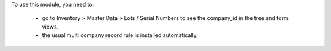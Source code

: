 To use this module, you need to:

 * go to Inventory > Master Data > Lots / Serial Numbers to see the company_id in the tree and form views.
 * the usual multi company record rule is installed automatically.
